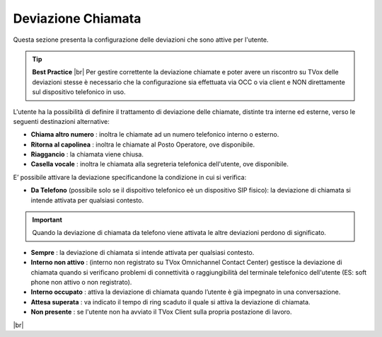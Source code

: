 .. _deviazione:

===================
Deviazione Chiamata
===================

Questa sezione presenta la configurazione delle deviazioni che sono attive per l'utente.

.. tip::  **Best Practice**  |br| Per gestire correttente la deviazione chiamate e poter avere un riscontro su TVox delle deviazioni stesse è necessario che la configurazione sia effettuata via OCC o via client e NON direttamente sul dispositivo telefonico in uso.

L'utente ha la possibilità di definire il trattamento di deviazione delle chiamate, distinte tra interne ed esterne, verso le seguenti destinazioni alternative:

*  **Chiama altro numero** : inoltra le chiamate ad un numero telefonico interno o esterno.
*  **Ritorna al capolinea** : inoltra le chiamate al Posto Operatore, ove disponibile.
*  **Riaggancio** : la chiamata viene chiusa.
*  **Casella vocale** : inoltra le chiamata alla segreteria telefonica dell'utente, ove disponibile.

E\’ possibile attivare la deviazione specificandone la condizione in cui si verifica:


*  **Da Telefono** (possibile solo se il dispoitivo telefonico eè un dispositivo SIP fisico): la deviazione di chiamata si intende attivata per qualsiasi contesto.

.. important:: Quando la deviazione di chiamata da telefono viene attivata le altre deviazioni perdono di significato.

*  **Sempre** : la deviazione di chiamata si intende attivata per qualsiasi contesto.
*  **Interno non attivo** : (interno non registrato su TVox Omnichannel Contact Center) gestisce la deviazione di chiamata quando si verificano problemi di connettività o raggiungibilità del terminale telefonico dell'utente (ES: soft phone non attivo o non registrato).
*   **Interno occupato** : attiva la deviazione di chiamata quando l’utente è già impegnato in una conversazione.
*  **Attesa superata** : va indicato il tempo di ring scaduto il quale si attiva la deviazione di chiamata.
*   **Non presente** : se l'utente non ha avviato il TVox Client sulla propria postazione di lavoro.


.. image:: /images/CLIENT/MenuClient/Impostazioni/client_deviazione_chiamata.PNG

|br|



